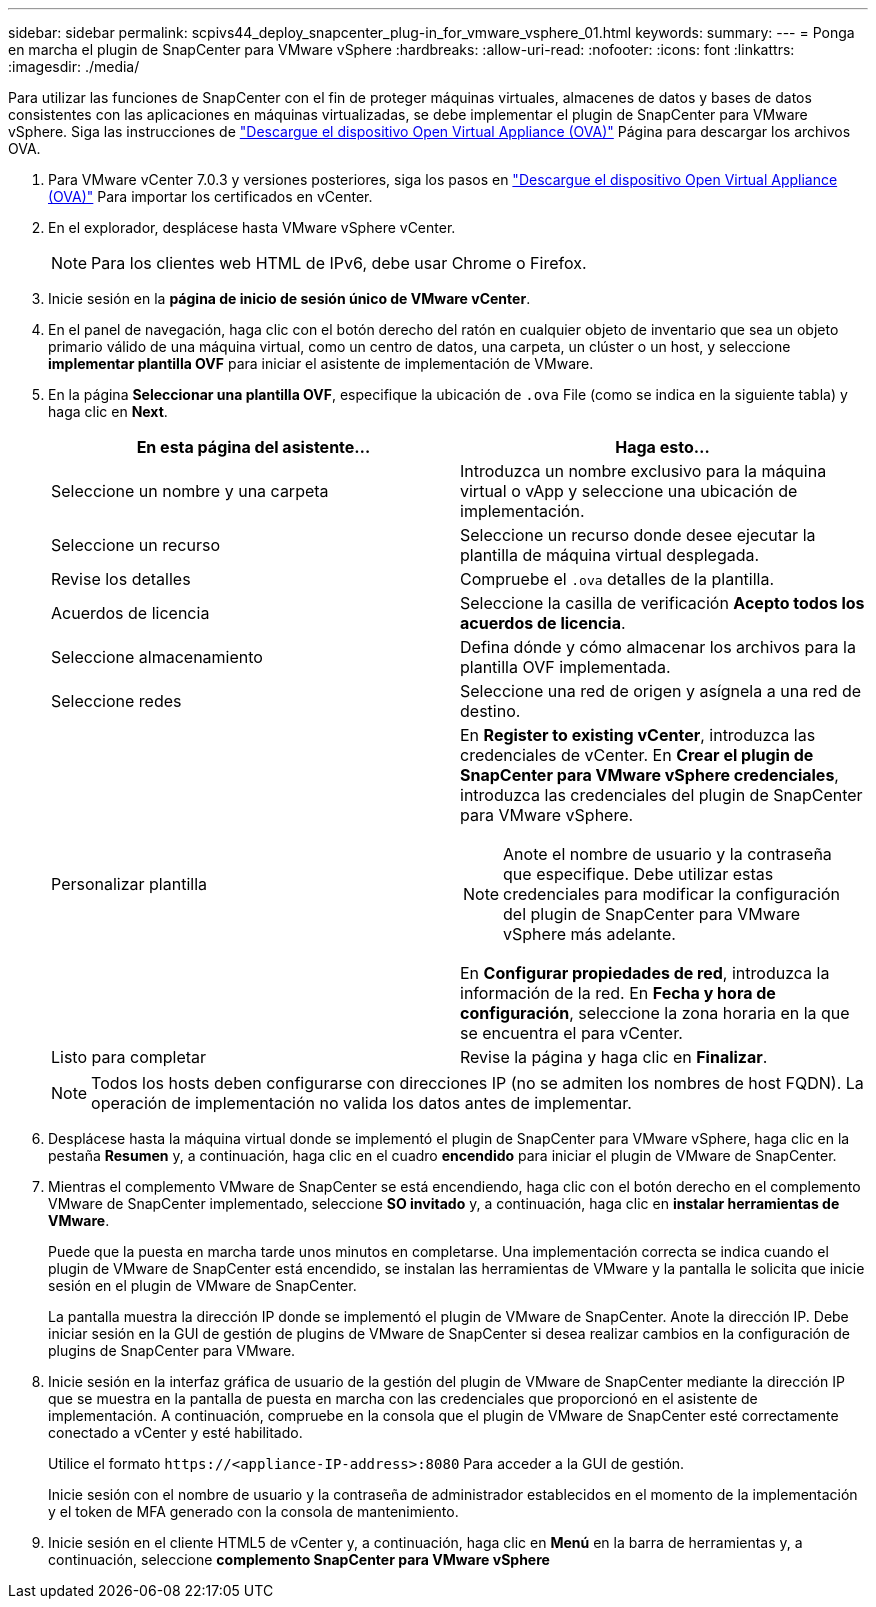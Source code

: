 ---
sidebar: sidebar 
permalink: scpivs44_deploy_snapcenter_plug-in_for_vmware_vsphere_01.html 
keywords:  
summary:  
---
= Ponga en marcha el plugin de SnapCenter para VMware vSphere
:hardbreaks:
:allow-uri-read: 
:nofooter: 
:icons: font
:linkattrs: 
:imagesdir: ./media/


[role="lead"]
Para utilizar las funciones de SnapCenter con el fin de proteger máquinas virtuales, almacenes de datos y bases de datos consistentes con las aplicaciones en máquinas virtualizadas, se debe implementar el plugin de SnapCenter para VMware vSphere.
Siga las instrucciones de link:scpivs44_download_the_ova_open_virtual_appliance.html["Descargue el dispositivo Open Virtual Appliance (OVA)"^] Página para descargar los archivos OVA.

. Para VMware vCenter 7.0.3 y versiones posteriores, siga los pasos en link:scpivs44_download_the_ova_open_virtual_appliance.html["Descargue el dispositivo Open Virtual Appliance (OVA)"^] Para importar los certificados en vCenter.
. En el explorador, desplácese hasta VMware vSphere vCenter.
+

NOTE: Para los clientes web HTML de IPv6, debe usar Chrome o Firefox.

. Inicie sesión en la *página de inicio de sesión único de VMware vCenter*.
. En el panel de navegación, haga clic con el botón derecho del ratón en cualquier objeto de inventario que sea un objeto primario válido de una máquina virtual, como un centro de datos, una carpeta, un clúster o un host, y seleccione *implementar plantilla OVF* para iniciar el asistente de implementación de VMware.
. En la página *Seleccionar una plantilla OVF*, especifique la ubicación de `.ova` File (como se indica en la siguiente tabla) y haga clic en *Next*.
+
|===
| En esta página del asistente… | Haga esto… 


| Seleccione un nombre y una carpeta | Introduzca un nombre exclusivo para la máquina virtual o vApp y seleccione una ubicación de implementación. 


| Seleccione un recurso | Seleccione un recurso donde desee ejecutar la plantilla de máquina virtual desplegada. 


| Revise los detalles | Compruebe el `.ova` detalles de la plantilla. 


| Acuerdos de licencia | Seleccione la casilla de verificación *Acepto todos los acuerdos de licencia*. 


| Seleccione almacenamiento | Defina dónde y cómo almacenar los archivos para la plantilla OVF implementada. 


| Seleccione redes | Seleccione una red de origen y asígnela a una red de destino. 


| Personalizar plantilla  a| 
En *Register to existing vCenter*, introduzca las credenciales de vCenter. En *Crear el plugin de SnapCenter para VMware vSphere credenciales*, introduzca las credenciales del plugin de SnapCenter para VMware vSphere.


NOTE: Anote el nombre de usuario y la contraseña que especifique. Debe utilizar estas credenciales para modificar la configuración del plugin de SnapCenter para VMware vSphere más adelante.

En *Configurar propiedades de red*, introduzca la información de la red. En *Fecha y hora de configuración*, seleccione la zona horaria en la que se encuentra el para vCenter.



| Listo para completar | Revise la página y haga clic en *Finalizar*. 
|===
+

NOTE: Todos los hosts deben configurarse con direcciones IP (no se admiten los nombres de host FQDN). La operación de implementación no valida los datos antes de implementar.

. Desplácese hasta la máquina virtual donde se implementó el plugin de SnapCenter para VMware vSphere, haga clic en la pestaña *Resumen* y, a continuación, haga clic en el cuadro *encendido* para iniciar el plugin de VMware de SnapCenter.
. Mientras el complemento VMware de SnapCenter se está encendiendo, haga clic con el botón derecho en el complemento VMware de SnapCenter implementado, seleccione *SO invitado* y, a continuación, haga clic en *instalar herramientas de VMware*.
+
Puede que la puesta en marcha tarde unos minutos en completarse. Una implementación correcta se indica cuando el plugin de VMware de SnapCenter está encendido, se instalan las herramientas de VMware y la pantalla le solicita que inicie sesión en el plugin de VMware de SnapCenter.

+
La pantalla muestra la dirección IP donde se implementó el plugin de VMware de SnapCenter. Anote la dirección IP. Debe iniciar sesión en la GUI de gestión de plugins de VMware de SnapCenter si desea realizar cambios en la configuración de plugins de SnapCenter para VMware.

. Inicie sesión en la interfaz gráfica de usuario de la gestión del plugin de VMware de SnapCenter mediante la dirección IP que se muestra en la pantalla de puesta en marcha con las credenciales que proporcionó en el asistente de implementación. A continuación, compruebe en la consola que el plugin de VMware de SnapCenter esté correctamente conectado a vCenter y esté habilitado.
+
Utilice el formato `\https://<appliance-IP-address>:8080` Para acceder a la GUI de gestión.

+
Inicie sesión con el nombre de usuario y la contraseña de administrador establecidos en el momento de la implementación y el token de MFA generado con la consola de mantenimiento.

. Inicie sesión en el cliente HTML5 de vCenter y, a continuación, haga clic en *Menú* en la barra de herramientas y, a continuación, seleccione *complemento SnapCenter para VMware vSphere*

